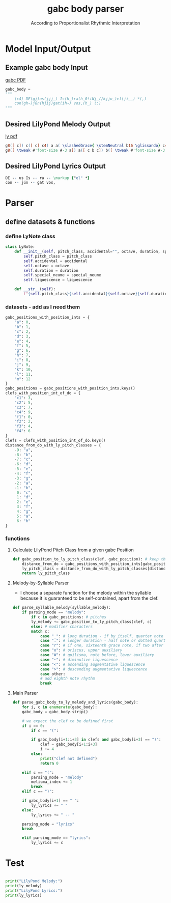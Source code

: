 #+TITLE: gabc body parser
#+SUBTITLE: According to Proportionalist Rhythmic Interpretation
#+PROPERTY: header-args python :tangle yes :tangle body_parser-proportional.py
* Model Input/Output
** Example gabc body Input
[[file:MODEL_INPUT-Deus_Israel.pdf][gabc PDF]]
#+BEGIN_SRC python
  gabc_body =
  """
      (c4) DE(gj)us(jjj_) Is(h_)ra(h_0!iWj_//kjjo_)el(ji__) *(,)
      con(gh~)jún(hjij)gat(ih~) vos,(h_) (;)
  """
#+END_SRC
** Desired LilyPond Melody Output
[[file:MODEL_OUTPUT-Deus_Israel.pdf][ly pdf]]
#+BEGIN_SRC lilypond :tangle no
g8([ c]) c([ c] c4) a a( \slashedGrace{ \stemNeutral b16 \glissando} c4 d8[ c] \slashedGrace{ \stemNeutral d16 \glissando} c4) c( b) \divisioMinima
g8([ \tweak #'font-size #-3 a]) a([ c b c]) b([ \tweak #'font-size #-3 a]) a4 \divisioMaior \break
#+END_SRC
** Desired LilyPond Lyrics Output
#+BEGIN_SRC lilypond :tangle no
DE -- us Is -- ra -- \markup {"el" *}
con -- jún -- gat vos,
#+END_SRC
* Parser
** define datasets & functions
*** define LyNote class
#+BEGIN_SRC python
class LyNote:
    def __init__(self, pitch_class, accidental="", octave, duration, special_neume="", liquescence=""):
        self.pitch_class = pitch_class
        self.accidental = accidental
        self.octave = octave
        self.duration = duration
        self.special_neume = special_neume
        self.liquescence = liquescence

    def __str__(self):
        f"{self.pitch_class}{self.accidental}{self.octave}{self.duration}{self.special_neume}{self.liquescence}"
#+END_SRC
*** datasets - add as I need them
#+BEGIN_SRC python
gabc_positions_with_position_ints = {
    "a": 0,
    "b": 1,
    "c": 2,
    "d": 3,
    "e": 4,
    "f": 5,
    "g": 6,
    "h": 7,
    "i": 8,
    "j": 9,
    "k": 10,
    "l": 11,
    "m": 12
}
gabc_positions = gabc_positions_with_position_ints.keys()
clefs_with_position_int_of_do = {
    "c1": 3,
    "c2": 5,
    "c3": 7,
    "c4": 9,
    "f1": 0,
    "f2": 2,
    "f3": 4,
    "f4": 6
}
clefs = clefs_with_position_int_of_do.keys()
distance_from_do_with_ly_pitch_classes = {
    -9: "a",
    -8: "b",
    -7: "c",
    -6: "d",
    -5: "e",
    -4: "f",
    -3: "g",
    -2: "a",
    -1: "b",
     0: "c",
     1: "d",
     2: "e",
     3: "f",
     4: "g",
     5: "a",
     6: "b"
}
#+END_SRC
*** functions
**** Calculate LilyPond Pitch Class from a given gabc Position
#+BEGIN_SRC python
  def gabc_position_to_ly_pitch_class(clef, gabc_position): # keep this method
      distance_from_do = gabc_positions_with_position_ints[gabc_position] - clefs_with_position_int_of_do[clef]
      ly_pitch_class = distance_from_do_with_ly_pitch_classes[distance_from_do]
      return ly_pitch_class
#+END_SRC
**** Melody-by-Syllable Parser
- I choose a separate function for the melody within the syllable because it is guaranteed to be self-contained, apart from the clef.
#+BEGIN_SRC python
  def parse_syllable_melody(syllable_melody):
      if parsing_mode == "melody":
	      if c in gabc_positions: # pitches
		  ly_melody += gabc_position_to_ly_pitch_class(clef, c)
	      else: # modifier characters
		  match c:
		      case "_": # long duration - if by itself, quarter note
		      case ".": # longer duration - half note or dotted quarter note, depending on context
		      case "r": # if one, sixteenth grace note, if two after a dotted note, two sixteenth notes
		      case "o": # oriscus, upper auxiliary
		      case "W": # quilisma, note before, lower auxiliary
		      case "~": # diminutive liquescence
		      case "<": # ascending augmentative liquescence
		      case ">": # descending augmentative liquescence
		      case other:
		      # add eighth note rhythm
		      break

#+END_SRC
**** Main Parser
#+BEGIN_SRC python
  def parse_gabc_body_to_ly_melody_and_lyrics(gabc_body):
      for i, c in enumerate(gabc_body):
	  gabc_body = gabc_body.strip()

	  # we expect the clef to be defined first
	  if i == 0:
	      if c == "(":

		  if gabc_body[i+1:i+3] in clefs and gabc_body[i+3] == ")":
		      clef = gabc_body[i+1:i+3]
		      i += 4
		  else:
		      print("clef not defined")
		      return 0

	  elif c == "(":
	      parsing_mode = "melody"
	      melisma_index += 1
	      break
	  elif c == ")":

	  if gabc_body[i+1] == " ":
	      ly_lyrics += " "
	  else:
	      ly_lyrics += " -- "

	  parsing_mode = "lyrics"
	  break

	  elif parsing_mode == "lyrics":
	      ly_lyrics += c
#+END_SRC
* Test
#+BEGIN_SRC python

  print("LilyPond Melody:")
  print(ly_melody)
  print("LilyPond Lyrics:")
  print(ly_lyrics)
#+END_SRC
